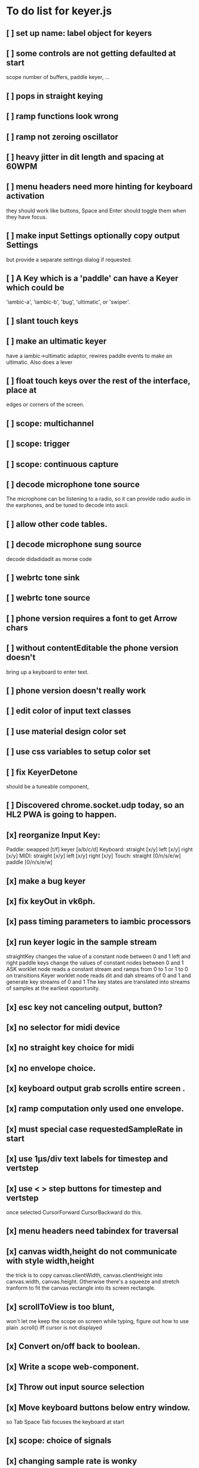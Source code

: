 * To do list for keyer.js
** [ ] set up name: label object for keyers
** [ ] some controls are not getting defaulted at start
   scope number of buffers, paddle keyer, ...
** [ ] pops in straight keying
** [ ] ramp functions look wrong
** [ ] ramp not zeroing oscillator
** [ ] heavy jitter in dit length and spacing at 60WPM   
** [ ] menu headers need more hinting for keyboard activation
   they should work like buttons, Space and Enter should toggle
   them when they have focus.
** [ ] make input Settings optionally copy output Settings
   but provide a separate settings dialog if requested.
** [ ] A Key which is a 'paddle' can have a Keyer which could be
   'iambic-a', 'iambic-b', 'bug', 'ultimatic', or 'swiper'.
** [ ] slant touch keys 
** [ ] make an ultimatic keyer
   have a iambic->ultimatic adaptor, rewires paddle events
   to make an ultimatic.  Also does a lever
** [ ] float touch keys over the rest of the interface, place at
   edges or corners of the screen.
** [ ] scope: multichannel
** [ ] scope: trigger
** [ ] scope: continuous capture   
** [ ] decode microphone tone source
 The microphone can be listening to a radio, so it can provide
 radio audio in the earphones, and be tuned to decode into ascii.
** [ ] allow other code tables.	
** [ ] decode microphone sung source
   decode didadidadit as morse code
** [ ] webrtc tone sink
** [ ] webrtc tone source
** [ ] phone version requires a font to get Arrow chars
** [ ] without contentEditable the phone version doesn't
   bring up a keyboard to enter text.
** [ ] phone version doesn't really work
** [ ] edit color of input text classes
** [ ] use material design color set
** [ ] use css variables to setup color set
** [ ] fix KeyerDetone
   should be a tuneable component, 
** [ ] Discovered chrome.socket.udp today, so an HL2 PWA is going to happen.
** [x] reorganize Input Key:
   Paddle: swapped [t/f] keyer [a/b/c/d]
   Keyboard: straight [x/y] left [x/y] right [x/y]
   MIDI: straight [x/y] left [x/y] right [x/y]
   Touch: straight [0/n/s/e/w] paddle [0/n/s/e/w]
** [x] make a bug keyer
** [x] fix keyOut in vk6ph.
** [x] pass timing parameters to iambic processors
** [x] run keyer logic in the sample stream
   straightKey changes the value of a constant node between 0 and 1
   left and right paddle keys change the values of constant nodes between 0 and 1
   ASK worklet node reads a constant stream and ramps from 0 to 1 or 1 to 0 on transitions
   Keyer worklet node reads dit and dah streams of 0 and 1 and generate key streams of 0 and 1
   The key states are translated into streams of samples at the earliest opportunity.
** [x] esc key not canceling output, button?
** [x] no selector for midi device
** [x] no straight key choice for midi
** [x] no envelope choice.
** [x] keyboard output grab scrolls entire screen .
** [x] ramp computation only used one envelope.   
** [x] must special case requestedSampleRate in start
** [x] use 1µs/div text labels for timestep and vertstep
** [x] use < > step buttons for timestep and vertstep
   once selected CursorForward CursorBackward do this.
** [x] menu headers need tabindex for traversal
** [x] canvas width,height do not communicate with style width,height
   the trick is to copy canvas.clientWidth, canvas.clientHeight into
   canvas.width, canvas.height.  Otherwise there's a squeeze and stretch
   tranform to fit the canvas rectangle into its screen rectangle.
** [x] scrollToView is too blunt, 
   won't let me keep the scope on screen while typing,
   figure out how to use plain .scroll() iff cursor is not displayed
** [x] Convert on/off back to boolean.
** [x] Write a scope web-component.
** [x] Throw out input source selection
** [x] Move keyboard buttons below entry window.
   so Tab Space Tab focuses the keyboard at start 
** [x] scope: choice of signals
** [x] changing sample rate is wonky
** [x] resetting to defaults is wonky
** [x] saving to localStorage is wonky
** [x] combiner/splitter is only producing one channel out
   Didn't really want to combine/split, just join the streams from the
   input and output keyers (and the microphone) at the analyser node.
** [x] No idea how to avoid the nasty message from web midi.
   but it isn't really a nasty message, Lighthouse ignores it.
** [x] make an iambic A keyer
** [x] <label> enclosing <button> works funny in Alternates  
** [x] oh, localStorage only works for string values.
   so that's why my Boolean values failed
   and that's why my Array value is failing.
   JSON.stringify() and JSON.parse()
** [x] midiNotes not getting updated in Settings
** [x] additional ramp functions   
** [x] add sampleRate selector
** [x] rearrange Settings
** [x] merge keyed input into window
** [x] Separate Key and Keyer.  Key can be 'straight' or 'dual-lever' or 'single-lever'
** [x] rewrite the event handler to eliminate ctx
** [x] rewrite the event handler to be instance again
	requires rewriting the KeyerEvent class back the way it was
	and requires making sure that every event listener attaches
	to the correct event source.
	or should they bubble?
** [x] rewrite events to attach to the correct targets.
** [x] fix the straight key glitch with Midi input
** [x] refresh the Midi names and Midi notes while displayed
** [?] rewrite Midi handling to simply number the devices
   and accumulate notes as device:channel:note
   strings and ignore the names entirely.
** [?] It would be nice to make the key device come out at the
   same number to preserve the binding
** [?] then again, if you only get two or three notes, just assign them
   and be done.
** [x] color input text according to sent/skipped/pending status
*** It turns out that I cannot use contenteditable and lit-html
    in the same node, so I need to rewrite the contents of the
    div in the dom myself.
*** That is simplified in that I will usually only be moving
    text from one node to another, so I can keep the skeleton
    of the DOM as it is.
***  Can I enclose <br> in <span></span>?  Yes, but it's not
    nice for screen readers.
***   There is a neat snippet to make contenteditable not insert
    div's, only br's: display: inline-block;
***   This snippet will move the editor caret to the end of text
    in an element.
	    var range = document.createRange();
            range.selectNodeContents(el);
            range.collapse(atStart);
            var sel = window.getSelection();
            sel.removeAllRanges();
            sel.addRange(range);
** This snippet will find the div with class="keyboard"
    var el = document.querySelector(".keyboard");
*** I can probably enclose all the sent and skipped text
    inside one <span class="sent" contenteditable="false">
    by enclosing the <span class="skip">text</span> spans
    inside of it, along with text nodes and <br>'s.
** [x] cancel button
** [?] write a <pre> component for viewing the text windows
   contents.
** [x] fix KeyerDetime
   straight key wants detime for decoder, it works, both straight key, iambic,
   and output keyer are decoded from transitions
** [x] Oh, to avoid the nasty message about web audio in the console, I have to avoid
   opening an AudioContext until I'm in a user initiated gesture.  That is, the
   whole chain of objects I create cannot be created until the first click on Play,
   or I need to rewrite them all to take implement a set context().
   Or place a KeyerStub between KeyerJs and Keyer, or just defer making anything
   until the user starts the program.
** [x] keyboard source to morse and text
** [x] visible frame for keyboard input
** [x] style button text to match elsewhere
** [x] make scheme colors available inside RecriKeyer.js
** [x] enable backspace for limited editing of input text
** [x] enable newline to insert <br> of input text
** [x] explore the contenteditable solution to input text
** [x] define material design color set
** [x] play/pause button
** [x] keyboard source to straight key
** [x] keyboard source to iambic key
** [x] select keyboard key for straight key
** [x] select keyboard keys for iambic paddle
** [x] select midi events for straight key
** [x] select midi events for iambic paddle
** [x] see if left/right is in the event
   yes, it's in e.code of keyboard shifts
** [x] midi source to straight key
** [x] midi source to iambic key
** [x] limited menu of envelopes
** [x] full window menu for envelope
   window functions make nice keying envelopes
   only implemented 
*** sine (raised-cosine), 
*** blackman-harris,
*** exponential (ala capacitor charging)
*** and linear.
** [?] animated straight key logo
** [x] a nice straight key logo
** [x] a nice favicon
** [?] factor KeyerSink from KeyerOutput
   need to find alternate sinks.
** [x] factor KeyerSource from KeyerInput
** [x] refactor Input -> Input/Source
** [?] refactor Output -> Output/Sink
** [x] does KeyerPlayer.connect() ever get called?
   gets called to connect to the destination.
** [x] incorporarate PWA functionality
** [x] push to netlify
** [x] controls don't render update on change
** [x] speed control is a no-op
** [x] one size fits all logo is too chunky
** [x] solve window not fitting viewport
   used css to resize logo to fit
** [x] icons need to be maskable
   ie, content can be masked to radius 40% circle without
   losing out.  Most were that way already.
** [x] multiple input spaces collapsed to single by html
** [x] iambic needs gain twiddle to start playing
   twiddled it at startup
** [x] straight needs gain twiddle to start playing
   turned out that straight key worked fine
** [x] implement weight and the other key bending controls from recri/keyer
   #if FRAMEWORK_OPTIONS_KEYER_OPTIONS_WEIGHT
   { "-weight",	 "weight",    "Weight",  "50",	    fw_option_float,    fw_flag_none,	    offsetof(_t, opts.weight),	  "keyer mark/space weight" },
   #endif
   #if FRAMEWORK_OPTIONS_KEYER_OPTIONS_RATIO
   { "-ratio",	 "ratio",    "Ratio",    "50",	    fw_option_float,    fw_flag_none,	    offsetof(_t, opts.ratio),	  "keyer dit/dah ratio" },
   #endif
   #if FRAMEWORK_OPTIONS_KEYER_OPTIONS_COMP
   { "-comp",     "comp",     "Comp",      "0",	    fw_option_float,    fw_flag_none,	    offsetof(_t, opts.comp),       "keyer ms compensation" },
   #endif
	parts per thousand = per mille = ‰
	    {* -weight} - 
	    {* -ratio} { $self describe $option value -format %.1f -min 25.0 -max 75.0 -step 0.1 -units % -graticule 20 -steps-per-div 50}
	    {* -comp} { $self describe $option value -format %.1f -min -15.0 -max 15.0 -step 0.1 -units ms -graticule 20 -steps-per-div 50}
      float r = (dp->opts.ratio-50)/100.0; // why 50 is zero is left as an exercise
      float w = (dp->opts.weight-50)/100.0;
      float c = 1000.0 * dp->opts.comp / microsPerDit;
      dp->k.k.setTiming(1000000.0  / sdrkit_sample_rate(dp),
			dp->opts.wpm, 
			dp->opts.word, 
			dp->opts.dit+r+w+c, 
			dp->opts.dah-r+w+c,
			dp->opts.ies  -w-c, 
			dp->opts.ils  -w-c, 
			dp->opts.iws  -w-c);
** [x] collapse out some irrelevant UI components
** [x] hide/show parts of settings according to properties
   I can do this by conditionally including/excluding html`` for each part,
   however, I think lit-html works better if I render the whole thing and
   mark parts as displayed/hidden according to the same conditions.
   so that's the css property { display: none; } to disappear,
   { display: block } to show a div.  No, that's not working with either
   of the lit-html directives classMap or styleMap.
   Menu marker and other useful characters:
***   &#x23f4; left filled triangle
***   &#x23f5; right filled triangle
***   &#x23f6; up filled triangle
***   &#x23f7; down filled triangle
***   &#9776; hamburger menu, all yang trigram
***   &#x23F5; Play button
***   &#x25B6; Play button emoji
***   &#xe23a; Play button emoji
***   &#x23F8; Pause button    
***   &#xFE0F; Pause button emoji
** [?] Rewriting pulse shaping using independently timed buffers was too frustrating,
   couldn't find a way to do it and backed out.  Got glitches between buffers.
* The editable keyboard input
  Using content editable results in a weird out of control input widget
  Not using content editable means you can't use the text cursor to mark
  the input insertion point.
  So, make a software cursor?  Put a timer on the blink.
